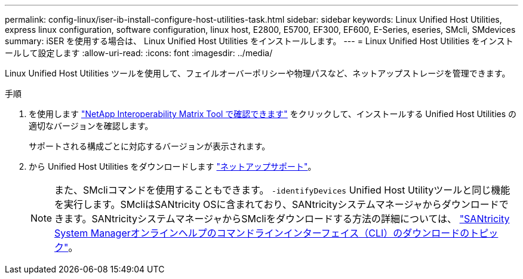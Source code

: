 ---
permalink: config-linux/iser-ib-install-configure-host-utilities-task.html 
sidebar: sidebar 
keywords: Linux Unified Host Utilities, express linux configuration, software configuration, linux host, E2800, E5700, EF300, EF600, E-Series, eseries, SMcli, SMdevices 
summary: iSER を使用する場合は、 Linux Unified Host Utilities をインストールします。 
---
= Linux Unified Host Utilities をインストールして設定します
:allow-uri-read: 
:icons: font
:imagesdir: ../media/


[role="lead"]
Linux Unified Host Utilities ツールを使用して、フェイルオーバーポリシーや物理パスなど、ネットアップストレージを管理できます。

.手順
. を使用します https://mysupport.netapp.com/matrix["NetApp Interoperability Matrix Tool で確認できます"^] をクリックして、インストールする Unified Host Utilities の適切なバージョンを確認します。
+
サポートされる構成ごとに対応するバージョンが表示されます。

. から Unified Host Utilities をダウンロードします https://mysupport.netapp.com/site/["ネットアップサポート"^]。
+

NOTE: また、SMcliコマンドを使用することもできます。 `-identifyDevices` Unified Host Utilityツールと同じ機能を実行します。SMcliはSANtricity OSに含まれており、SANtricityシステムマネージャからダウンロードできます。SANtricityシステムマネージャからSMcliをダウンロードする方法の詳細については、 https://docs.netapp.com/us-en/e-series-santricity/sm-settings/download-cli.html["SANtricity System Managerオンラインヘルプのコマンドラインインターフェイス（CLI）のダウンロードのトピック"^]。


